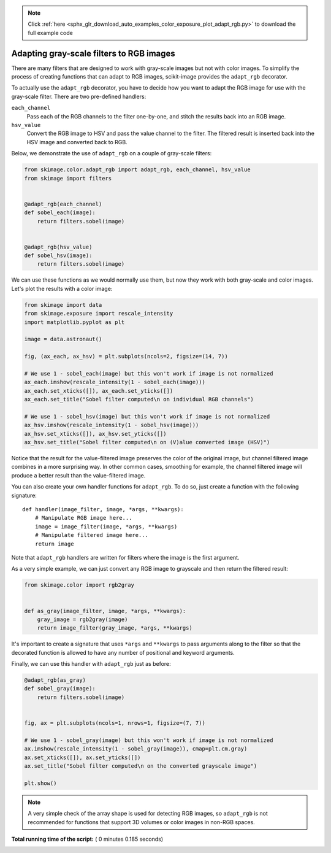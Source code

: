 .. note::
    :class: sphx-glr-download-link-note

    Click :ref:`here <sphx_glr_download_auto_examples_color_exposure_plot_adapt_rgb.py>` to download the full example code
.. rst-class:: sphx-glr-example-title

.. _sphx_glr_auto_examples_color_exposure_plot_adapt_rgb.py:


=========================================
Adapting gray-scale filters to RGB images
=========================================

There are many filters that are designed to work with gray-scale images but not
with color images. To simplify the process of creating functions that can adapt
to RGB images, scikit-image provides the ``adapt_rgb`` decorator.

To actually use the ``adapt_rgb`` decorator, you have to decide how you want to
adapt the RGB image for use with the gray-scale filter. There are two
pre-defined handlers:

``each_channel``
    Pass each of the RGB channels to the filter one-by-one, and stitch the
    results back into an RGB image.
``hsv_value``
    Convert the RGB image to HSV and pass the value channel to the filter.
    The filtered result is inserted back into the HSV image and converted
    back to RGB.

Below, we demonstrate the use of ``adapt_rgb`` on a couple of gray-scale
filters:



.. code-block:: python

    from skimage.color.adapt_rgb import adapt_rgb, each_channel, hsv_value
    from skimage import filters


    @adapt_rgb(each_channel)
    def sobel_each(image):
        return filters.sobel(image)


    @adapt_rgb(hsv_value)
    def sobel_hsv(image):
        return filters.sobel(image)







We can use these functions as we would normally use them, but now they work
with both gray-scale and color images. Let's plot the results with a color
image:



.. code-block:: python


    from skimage import data
    from skimage.exposure import rescale_intensity
    import matplotlib.pyplot as plt

    image = data.astronaut()

    fig, (ax_each, ax_hsv) = plt.subplots(ncols=2, figsize=(14, 7))

    # We use 1 - sobel_each(image) but this won't work if image is not normalized
    ax_each.imshow(rescale_intensity(1 - sobel_each(image)))
    ax_each.set_xticks([]), ax_each.set_yticks([])
    ax_each.set_title("Sobel filter computed\n on individual RGB channels")

    # We use 1 - sobel_hsv(image) but this won't work if image is not normalized
    ax_hsv.imshow(rescale_intensity(1 - sobel_hsv(image)))
    ax_hsv.set_xticks([]), ax_hsv.set_yticks([])
    ax_hsv.set_title("Sobel filter computed\n on (V)alue converted image (HSV)")




.. image:: /auto_examples/color_exposure/images/sphx_glr_plot_adapt_rgb_001.png
    :class: sphx-glr-single-img




Notice that the result for the value-filtered image preserves the color of
the original image, but channel filtered image combines in a more
surprising way. In other common cases, smoothing for example, the channel
filtered image will produce a better result than the value-filtered image.

You can also create your own handler functions for ``adapt_rgb``. To do so,
just create a function with the following signature::

    def handler(image_filter, image, *args, **kwargs):
        # Manipulate RGB image here...
        image = image_filter(image, *args, **kwargs)
        # Manipulate filtered image here...
        return image

Note that ``adapt_rgb`` handlers are written for filters where the image is
the first argument.

As a very simple example, we can just convert any RGB image to grayscale
and then return the filtered result:



.. code-block:: python


    from skimage.color import rgb2gray


    def as_gray(image_filter, image, *args, **kwargs):
        gray_image = rgb2gray(image)
        return image_filter(gray_image, *args, **kwargs)







It's important to create a signature that uses ``*args`` and ``**kwargs``
to pass arguments along to the filter so that the decorated function is
allowed to have any number of positional and keyword arguments.

Finally, we can use this handler with ``adapt_rgb`` just as before:



.. code-block:: python



    @adapt_rgb(as_gray)
    def sobel_gray(image):
        return filters.sobel(image)


    fig, ax = plt.subplots(ncols=1, nrows=1, figsize=(7, 7))

    # We use 1 - sobel_gray(image) but this won't work if image is not normalized
    ax.imshow(rescale_intensity(1 - sobel_gray(image)), cmap=plt.cm.gray)
    ax.set_xticks([]), ax.set_yticks([])
    ax.set_title("Sobel filter computed\n on the converted grayscale image")

    plt.show()




.. image:: /auto_examples/color_exposure/images/sphx_glr_plot_adapt_rgb_002.png
    :class: sphx-glr-single-img




.. note::

    A very simple check of the array shape is used for detecting RGB
    images, so ``adapt_rgb`` is not recommended for functions that support
    3D volumes or color images in non-RGB spaces.


**Total running time of the script:** ( 0 minutes  0.185 seconds)


.. _sphx_glr_download_auto_examples_color_exposure_plot_adapt_rgb.py:


.. only :: html

 .. container:: sphx-glr-footer
    :class: sphx-glr-footer-example



  .. container:: sphx-glr-download

     :download:`Download Python source code: plot_adapt_rgb.py <plot_adapt_rgb.py>`



  .. container:: sphx-glr-download

     :download:`Download Jupyter notebook: plot_adapt_rgb.ipynb <plot_adapt_rgb.ipynb>`


.. only:: html

 .. rst-class:: sphx-glr-signature

    `Gallery generated by Sphinx-Gallery <https://sphinx-gallery.readthedocs.io>`_

